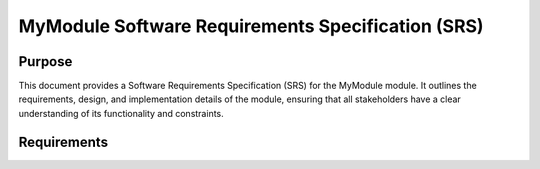 MyModule Software Requirements Specification (SRS)
##################################################

Purpose
=======

This document provides a Software Requirements Specification (SRS) for the MyModule module. It outlines the requirements, design, and implementation details of the module, ensuring that all stakeholders have a clear understanding of its functionality and constraints.

Requirements
============

